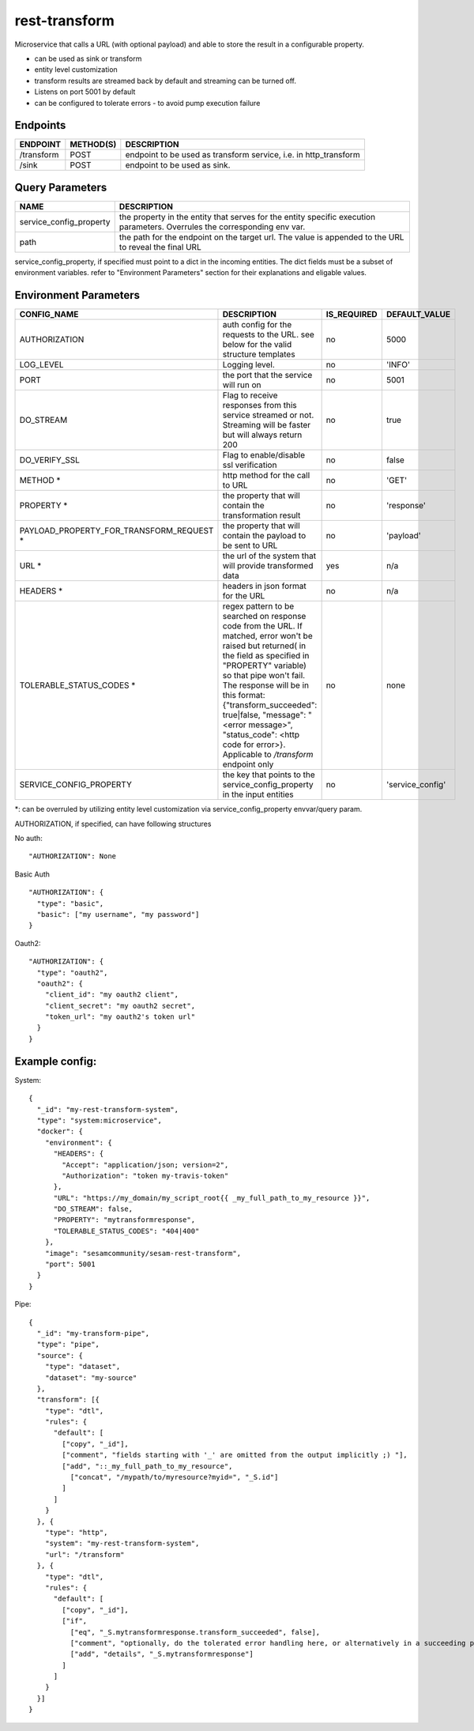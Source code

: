 ====================
rest-transform
====================

.. image:: https://github.com/sesam-community/rest-transform/actions/workflows/sesam-community-ci-cd.yml/badge.svg
   :target: https://github.com/sesam-community/rest-transform/actions/workflows/sesam-community-ci-cd.yml

Microservice that calls a URL (with optional payload) and able to store the result in a configurable property.

* can be used as sink or transform
* entity level customization
* transform results are streamed back by default and streaming can be turned off.
* Listens on port 5001 by default
* can be configured to tolerate errors - to avoid pump execution failure

Endpoints
######################
.. csv-table::
  :header: "ENDPOINT","METHOD(S)", "DESCRIPTION"

  "/transform", "POST", "endpoint to be used as transform service, i.e. in http_transform"
  "/sink", "POST", "endpoint to be used as sink."

Query Parameters
######################

.. csv-table::
   :header: "NAME","DESCRIPTION"

   "service_config_property", "the property in the entity that serves for the entity specific execution parameters. Overrules the corresponding env var."
   "path", "the path for the endpoint on the target url. The value is appended to the URL to reveal the final URL"

service_config_property, if specified must point to a dict in the incoming entities. The dict fields must be a subset of environment variables.
refer to "Environment Parameters" section for their explanations and eligable values.

Environment Parameters
######################

.. csv-table::
  :header: "CONFIG_NAME","DESCRIPTION","IS_REQUIRED","DEFAULT_VALUE"

  "AUTHORIZATION", "auth config for the requests to the URL. see below for the valid structure templates", "no", "5000"
  "LOG_LEVEL", "Logging level.", "no", "'INFO'"
  "PORT", "the port that the service will run on", "no", "5001"
  "DO_STREAM", "Flag to receive responses from this service streamed or not. Streaming will be faster but will always return 200", "no", "true"
  "DO_VERIFY_SSL", "Flag to enable/disable ssl verification", "no", "false"
  "METHOD *", "http method for the call to URL", "no", "'GET'"
  "PROPERTY *", "the property that will contain the transformation result", "no", "'response'"
  "PAYLOAD_PROPERTY_FOR_TRANSFORM_REQUEST *", "the property that will contain the payload to be sent to URL", "no", "'payload'"
  "URL *", "the url of the system that will provide transformed data", "yes", "n/a"
  "HEADERS *", "headers in json format for the URL", "no", "n/a"
  "TOLERABLE_STATUS_CODES *", "regex pattern to be searched on response code from the URL. If matched, error won't be raised but returned( in the field as specified in ""PROPERTY"" variable) so that pipe won't fail. The response will be in this format: {""transform_succeeded"": true|false, ""message"": ""<error message>"", ""status_code"": <http code for error>}. Applicable to `/transform` endpoint only", "no", "none"
  "SERVICE_CONFIG_PROPERTY", "the key that points to the service_config_property in the input entities", "no", "'service_config'"

*: can be overruled by utilizing entity level customization via service_config_property envvar/query param.

AUTHORIZATION, if specified, can have following structures

No auth:
::

    "AUTHORIZATION": None

Basic Auth
::

    "AUTHORIZATION": {
      "type": "basic",
      "basic": ["my username", "my password"]
    }

Oauth2:
::

    "AUTHORIZATION": {
      "type": "oauth2",
      "oauth2": {
        "client_id": "my oauth2 client",
        "client_secret": "my oauth2 secret",
        "token_url": "my oauth2's token url"
      }
    }






Example config:
########

System:
::

    {
      "_id": "my-rest-transform-system",
      "type": "system:microservice",
      "docker": {
        "environment": {
          "HEADERS": {
            "Accept": "application/json; version=2",
            "Authorization": "token my-travis-token"
          },
          "URL": "https://my_domain/my_script_root{{ _my_full_path_to_my_resource }}",
          "DO_STREAM": false,
          "PROPERTY": "mytransformresponse",
          "TOLERABLE_STATUS_CODES": "404|400"
        },
        "image": "sesamcommunity/sesam-rest-transform",
        "port": 5001
      }
    }


Pipe:
::
  {
    "_id": "my-transform-pipe",
    "type": "pipe",
    "source": {
      "type": "dataset",
      "dataset": "my-source"
    },
    "transform": [{
      "type": "dtl",
      "rules": {
        "default": [
          ["copy", "_id"],
          ["comment", "fields starting with '_' are omitted from the output implicitly ;) "],
          ["add", "::_my_full_path_to_my_resource",
            ["concat", "/mypath/to/myresource?myid=", "_S.id"]
          ]
        ]
      }
    }, {
      "type": "http",
      "system": "my-rest-transform-system",
      "url": "/transform"
    }, {
      "type": "dtl",
      "rules": {
        "default": [
          ["copy", "_id"],
          ["if",
            ["eq", "_S.mytransformresponse.transform_succeeded", false],
            ["comment", "optionally, do the tolerated error handling here, or alternatively in a succeeding pipe"],
            ["add", "details", "_S.mytransformresponse"]
          ]
        ]
      }
    }]
  }
